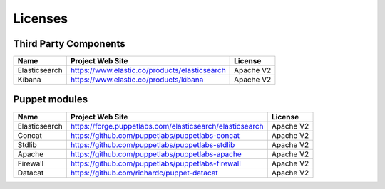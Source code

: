 .. _licenses:

Licenses
========

Third Party Components
----------------------

+------------------------+-------------------------------------------------------------+------------+
| Name                   | Project Web Site                                            | License    |
+========================+=============================================================+============+
| Elasticsearch          | https://www.elastic.co/products/elasticsearch               | Apache V2  |
+------------------------+-------------------------------------------------------------+------------+
| Kibana                 | https://www.elastic.co/products/kibana                      | Apache V2  |
+------------------------+-------------------------------------------------------------+------------+

Puppet modules
--------------

+------------------------+-------------------------------------------------------------+------------+
| Name                   | Project Web Site                                            | License    |
+========================+=============================================================+============+
| Elasticsearch          | https://forge.puppetlabs.com/elasticsearch/elasticsearch    | Apache V2  |
+------------------------+-------------------------------------------------------------+------------+
| Concat                 | https://github.com/puppetlabs/puppetlabs-concat             | Apache V2  |
+------------------------+-------------------------------------------------------------+------------+
| Stdlib                 | https://github.com/puppetlabs/puppetlabs-stdlib             | Apache V2  |
+------------------------+-------------------------------------------------------------+------------+
| Apache                 | https://github.com/puppetlabs/puppetlabs-apache             | Apache V2  |
+------------------------+-------------------------------------------------------------+------------+
| Firewall               | https://github.com/puppetlabs/puppetlabs-firewall           | Apache V2  |
+------------------------+-------------------------------------------------------------+------------+
| Datacat                | https://github.com/richardc/puppet-datacat                  | Apache V2  |
+------------------------+-------------------------------------------------------------+------------+
